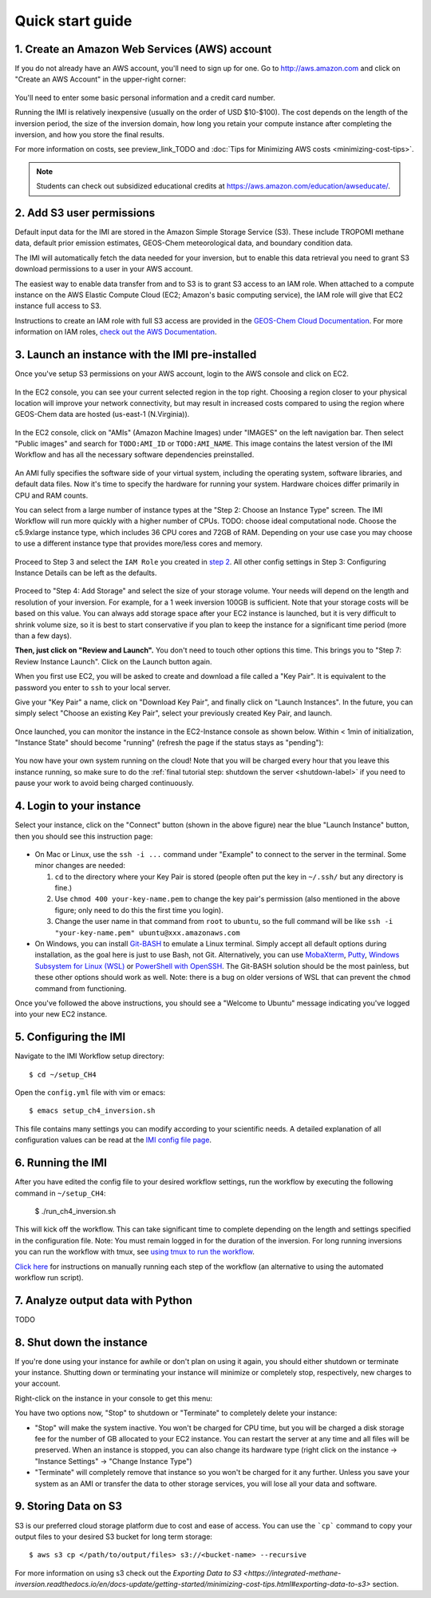 .. _quick-start-label:

Quick start guide
=================


1. Create an Amazon Web Services (AWS) account
----------------------------------------------

If you do not already have an AWS account, you'll need to sign up for one.
Go to http://aws.amazon.com and click on "Create an AWS Account" in the upper-right corner:

.. figure:: img/create_aws_account.png
  :target: https://aws.amazon.com
  :width: 400 px

You'll need to enter some basic personal information and a credit card number.

Running the IMI is relatively inexpensive (usually on the order of USD $10-$100).
The cost depends on the length of the inversion period, the size of the inversion domain, 
how long you retain your compute instance after completing the inversion, and how you store the final results.

For more information on costs, see preview_link_TODO and :doc:`Tips for Minimizing AWS costs <minimizing-cost-tips>`.

.. note::
  Students can check out subsidized educational credits at https://aws.amazon.com/education/awseducate/.
  

2. Add S3 user permissions
--------------------------

Default input data for the IMI are stored in the Amazon Simple Storage Service (S3). 
These include TROPOMI methane data, default prior emission estimates, GEOS-Chem meteorological data, and boundary condition data.

The IMI will automatically fetch the data needed for your inversion, but to enable this data retrieval 
you need to grant S3 download permissions to a user in your AWS account.

The easiest way to enable data transfer from and to S3 is to grant S3 access to an IAM role.
When attached to a compute instance on the AWS Elastic Compute Cloud (EC2; Amazon's basic computing service), 
the IAM role will give that EC2 instance full access to S3. 

Instructions to create an IAM role with full S3 access are provided in the `GEOS-Chem Cloud Documentation <https://cloud-gc.readthedocs.io/en/latest/chapter03_advanced-tutorial/iam-role.html#create-a-new-iam-role>`_. 
For more information on IAM roles, `check out the AWS Documentation <https://docs.aws.amazon.com/IAM/latest/UserGuide/id_roles.html>`_.


3. Launch an instance with the IMI pre-installed
------------------------------------------------

Once you've setup S3 permissions on your AWS account, login to the AWS console and click on EC2.

.. figure:: img/main_console.png
  :width: 600 px

In the EC2 console, you can see your current selected region in the top right.
Choosing a region closer to your physical location will improve your network connectivity, but may result in increased costs compared to using the region where GEOS-Chem data are hosted (us-east-1 (N.Virginia)).

.. figure:: img/region_list.png
  :width: 300 px

.. _choose_ami-label:

In the EC2 console, click on "AMIs" (Amazon Machine Images) under "IMAGES" on the left navigation bar. Then select "Public images" and search for ``TODO:AMI_ID`` or ``TODO:AMI_NAME``.
This image contains the latest version of the IMI Workflow and has all the necessary software dependencies preinstalled.

.. figure:: img/search_ami.png

An AMI fully specifies the software side of your virtual system, including the operating system, software libraries, and default data files. 
Now it's time to specify the hardware for running your system. Hardware choices differ primarily in CPU and RAM counts. 

You can select from a large number of instance types at the "Step 2: Choose an Instance Type" screen. The IMI Workflow will run more quickly with a higher number of CPUs. 
TODO: choose ideal computational node. Choose the c5.9xlarge instance type, which includes 36 CPU cores and 72GB of RAM. Depending on your use case you may choose to use a different instance type that provides more/less cores and memory.

.. figure:: img/choose_instance_type.png

.. _skip-ec2-config-label:


Proceed to Step 3 and select the ``IAM Role`` you created in `step 2 <2. Add S3 user permissions>`_. All other config settings in Step 3: Configuring Instance Details can be left as the defaults.

.. figure:: img/assign_iam_to_ec2.png

Proceed to "Step 4: Add Storage" and select the size of your storage volume. Your needs will depend on the length and resolution of your inversion. For example, for a 1 week inversion 100GB is sufficient. Note that your storage costs will be based on this value. You can always add storage space after your EC2 instance is launched, but it is very difficult to shrink volume size, so it is best to start conservative if you plan to keep the instance for a significant time period (more than a few days).


**Then, just click on "Review and Launch".** You don't need to touch other options this time. This brings you to "Step 7: Review Instance Launch". Click on the Launch button again.

.. _keypair-label:

When you first use EC2, you will be asked to create and download a file called a "Key Pair". It is equivalent to the password you enter to ``ssh`` to your local server.

Give your "Key Pair" a name, click on "Download Key Pair", and finally click on "Launch Instances". In the future, you can simply select "Choose an existing Key Pair", select your previously created Key Pair, and launch.

.. figure:: img/key_pair.png
  :width: 500 px


Once launched, you can monitor the instance in the EC2-Instance console as shown below. Within < 1min of initialization, "Instance State" should become "running" (refresh the page if the status stays as "pending"):

.. figure:: img/running_instance.png

You now have your own system running on the cloud! Note that you will be charged every hour that you leave this instance running, so make sure to do the 
:ref:`final tutorial step: shutdown the server <shutdown-label>` if you need to pause your work to avoid being charged continuously.

.. _login_ec2-label:

4. Login to your instance
-------------------------

Select your instance, click on the "Connect" button (shown in the above figure) near the blue "Launch Instance" button, then you should see this instruction page:

.. figure:: img/connect_instruction.png
  :width: 500 px

- On Mac or Linux, use the ``ssh -i ...`` command under "Example" to connect to the server in the terminal. Some minor changes are needed:

  (1) ``cd`` to the directory where your Key Pair is stored (people often put the key in ``~/.ssh/`` but any directory is fine.)
  (2) Use ``chmod 400 your-key-name.pem`` to change the key pair's permission (also mentioned in the above figure; only need to do this the first time you login).
  (3) Change the user name in that command from ``root`` to ``ubuntu``, so the full command will be like ``ssh -i "your-key-name.pem" ubuntu@xxx.amazonaws.com``

- On Windows, you can install `Git-BASH <https://gitforwindows.org>`_ to emulate a Linux terminal. Simply accept all default options during installation, as the goal here is just to use Bash, not Git. 
  Alternatively, you can use `MobaXterm <http://angus.readthedocs.io/en/2016/amazon/log-in-with-mobaxterm-win.html>`_, `Putty <https://docs.aws.amazon.com/AWSEC2/latest/UserGuide/putty.html>`_, `Windows Subsystem for Linux (WSL) <https://docs.aws.amazon.com/AWSEC2/latest/UserGuide/WSL.html>`_ or `PowerShell with OpenSSH <https://blogs.msdn.microsoft.com/powershell/2017/12/15/using-the-openssh-beta-in-windows-10-fall-creators-update-and-windows-server-1709/>`_. The Git-BASH solution should be the most painless, but these other options should work as well. Note: there is a bug on older versions of WSL that can prevent the ``chmod`` command from functioning.



Once you've followed the above instructions, you should see a "Welcome to Ubuntu" message indicating you've logged into your new EC2 instance.


5. Configuring the IMI
----------------------

Navigate to the IMI Workflow setup directory::

  $ cd ~/setup_CH4

Open the ``config.yml`` file with vim or emacs::

  $ emacs setup_ch4_inversion.sh


This file contains many settings you can modify according to your scientific needs. A detailed explanation of all configuration values can be read at the `IMI config file page <imi-config-file>`_.

6. Running the IMI
------------------
After you have edited the config file to your desired workflow settings, run the workflow by executing the following command in ``~/setup_CH4``:
  
  $ ./run_ch4_inversion.sh

This will kick off the workflow. This can take significant time to complete depending on the length and settings specified in the configuration file. Note: You must remain logged in for the duration of the inversion. For long running inversions you can run the workflow with tmux, see `using tmux to run the workflow <running-with-tmux>`_.

`Click here <manual-running>`_ for instructions on manually running each step of the workflow (an alternative to using the automated workflow run script).


7. Analyze output data with Python
----------------------------------

TODO


.. _shutdown-label:

8. Shut down the instance
-------------------------

If you're done using your instance for awhile or don't plan on using it again, you should either shutdown or terminate your instance. 
Shutting down or terminating your instance will minimize or completely stop, respectively, new charges to your account.


Right-click on the instance in your console to get this menu:

.. image:: img/terminate.png

You have two options now, "Stop" to shutdown or "Terminate" to completely delete your instance:

- "Stop" will make the system inactive. You won't be charged for CPU time, but you will be charged a disk storage fee for the number of GB allocated to your EC2 instance. You can restart the server at any time and all files will be preserved. When an instance is stopped, you can also change its hardware type (right click on the instance -> "Instance Settings" -> "Change Instance Type") 
- "Terminate" will completely remove that instance so you won't be charged for it any further.
  Unless you save your system as an AMI or transfer the data to other storage services, you will lose all your data and software.

9. Storing Data on S3
---------------------

S3 is our preferred cloud storage platform due to cost and ease of access. You can use the ```cp``` command to copy your output files to your desired S3 bucket for long term storage::

  $ aws s3 cp </path/to/output/files> s3://<bucket-name> --recursive

For more information on using s3 check out the `Exporting Data to S3 <https://integrated-methane-inversion.readthedocs.io/en/docs-update/getting-started/minimizing-cost-tips.html#exporting-data-to-s3>` section.